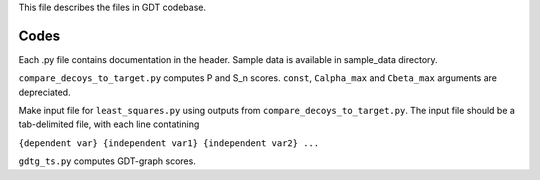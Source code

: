 This file describes the files in GDT codebase.

Codes
-----
Each .py file contains documentation in the header.
Sample data is available in sample_data directory.

``compare_decoys_to_target.py`` computes P and S_n scores. ``const``, ``Calpha_max`` and ``Cbeta_max``  arguments are depreciated.

Make input file for ``least_squares.py`` using outputs from ``compare_decoys_to_target.py``. The input file should be a tab-delimited file, with each line contatining

``{dependent var} {independent var1} {independent var2} ...``

``gdtg_ts.py`` computes GDT-graph scores.

